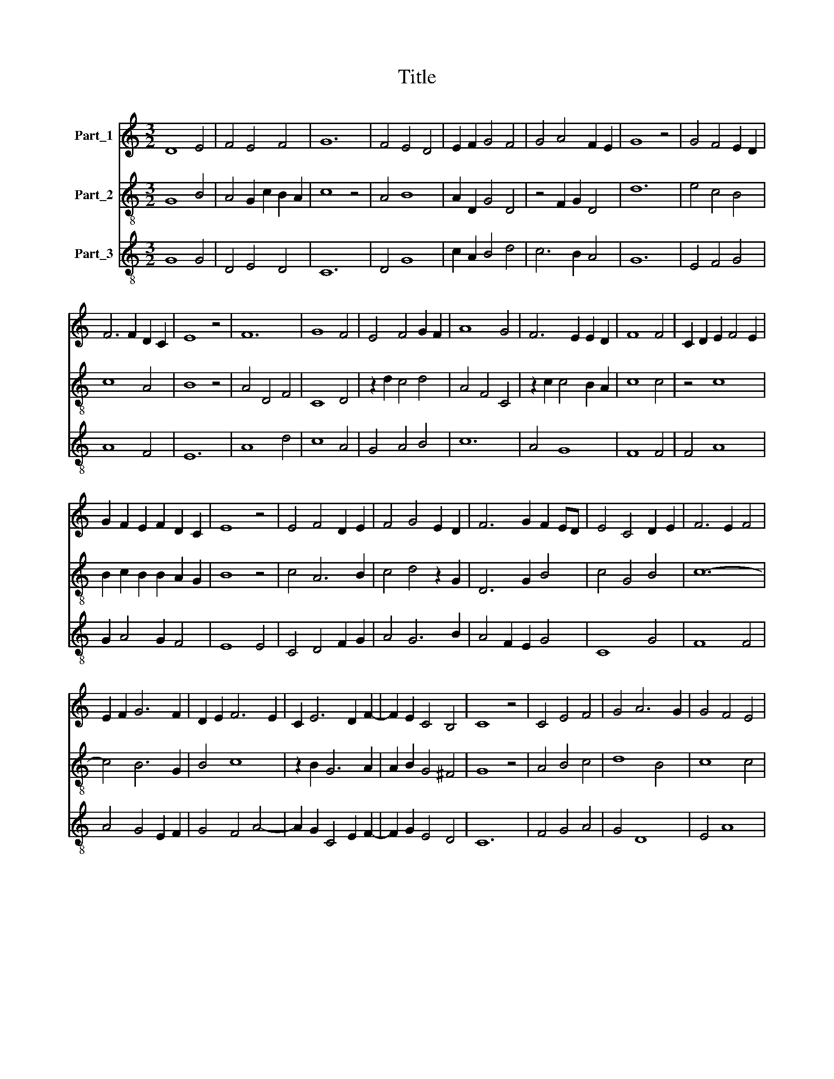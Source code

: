 X:1
T:Title
%%score 1 2 3
L:1/8
M:3/2
K:C
V:1 treble nm="Part_1"
V:2 treble-8 nm="Part_2"
V:3 treble-8 nm="Part_3"
V:1
 D8 E4 | F4 E4 F4 | G12 | F4 E4 D4 | E2 F2 G4 F4 | G4 A4 F2 E2 | G8 z4 | G4 F4 E2 D2 | %8
 F6 F2 D2 C2 | E8 z4 | F12 | G8 F4 | E4 F4 G2 F2 | A8 G4 | F6 E2 E2 D2 | F8 F4 | C2 D2 E2 F4 E2 | %17
 G2 F2 E2 F2 D2 C2 | E8 z4 | E4 F4 D2 E2 | F4 G4 E2 D2 | F6 G2 F2 ED | E4 C4 D2 E2 | F6 E2 F4 | %24
 E2 F2 G6 F2 | D2 E2 F6 E2 | C2 E6 D2 F2- | F2 E2 C4 B,4 | C8 z4 | C4 E4 F4 | G4 A6 G2 | G4 F4 E4 | %32
 F4 G6 F2 | A4 G2 G2 F2 E2 | G8 z4 | E4 F4 G4 | F2 G2 A6 G2 | G4 F6 E2 | E6 D2 D2 C2 | E12 || %40
[M:3/2] A12 | G4 G6 F2 | A12 | A4 A4 A4 | z4 z4 A4- | A4 A8 | G4 G6 A2 | _B8 B4 | A4 _B6 A2 | %49
 A4 G8 | A12 | z12 | A4 A4 A4 | A4 A4 A4 | A8 F4 | G8 _B4- | B4 A8 | G4 F2 A4 G2 | G8 E4 | F12 || %60
[M:3/2] A8 G4 | G6 F2 A4 | A4 A4 A2 A2 | A6 A2 A4 | z12 | A4 G4 G4- | G2 A2 _B8 | _B4 A4 B4- | %68
 B2 A2 A4 G4 | A12 | z12 | A6 A2 A2 A2 | A4 z4 A2 A2 | A6 G2 F4 | G6 A2 _B4 | A4 G2 F2 G4 | %76
[M:2/2] F2 F2 E2 D2 |[M:3/2] F12 |] %78
V:2
 G8 B4 | A4 G2 c2 B2 A2 | c8 z4 | A4 B8 | A2 D2 G4 D4 | z4 F2 G2 D4 | d12 | e4 c4 B4 | c8 A4 | %9
 B8 z4 | A4 D4 F4 | C8 D4 | z2 d2 c4 d4 | A4 F4 C4 | z2 c2 c4 B2 A2 | c8 c4 | z4 c8 | %17
 B2 c2 B2 B2 A2 G2 | B8 z4 | c4 A6 B2 | c4 d4 z2 G2 | D6 G2 B4 | c4 G4 B4 | c12- | c4 B6 G2 | %25
 B4 c8 | z2 B2 G6 A2 | A2 B2 G4 ^F4 | G8 z4 | A4 B4 c4 | d8 B4 | c8 c4 | d12 | A4 d4 c4 | d8 z4 | %35
 A4 D4 G4 | A2 G2 F8 | G2 E2 F4 D4 | E2 C2 D2 A4 A2 | B12 ||[M:3/2] e12 | d4 d6 c2 | e12 | %43
 e4 e4 e4 | z4 z4 e4- | e4 e8 | d4 d6 e2 | f8 f4 | e4 f6 e2 | e4 d8 | e12 | z12 | e4 e4 e4 | %53
 e4 e4 e4 | e8 c4 | d8 f4- | f4 e8 | d4 c2 e4 d2 | d8 B4 | c12 ||[M:3/2] e8 d4 | d6 c2 e4 | %62
 e4 e4 e2 e2 | e6 e2 e4 | z12 | e4 d4 d4- | d2 e2 f8 | f4 e4 f4- | f2 e2 e4 d4 | e12 | z12 | %71
 e6 e2 e2 e2 | e4 z4 e2 e2 | e6 d2 c4 | d6 e2 f4 | e4 d2 c2 d4 |[M:2/2] c2 c2 B2 A2 |[M:3/2] c12 |] %78
V:3
 G8 G4 | D4 E4 D4 | C12 | D4 G8 | c2 A2 B4 d4 | c6 B2 A4 | G12 | E4 F4 G4 | A8 F4 | E12 | A8 d4 | %11
 c8 A4 | G4 A4 B4 | c12 | A4 G8 | F8 F4 | F4 A8 | G2 A4 G2 F4 | E8 E4 | C4 D4 F2 G2 | A4 G6 B2 | %21
 A4 F2 E2 G4 | C8 G4 | F8 F4 | A4 G4 E2 F2 | G4 F4 A4- | A2 G2 C4 E2 F2- | F2 G2 E4 D4 | C12 | %29
 F4 G4 A4 | G4 D8 | E4 A8 | A4 B6 A2 | c4 B4 A4 | G8 G4 | c4 d4 B4 | A2 B2 c8 | B4 A8 | G4 F8 | %39
 E12 ||[M:3/2] c12 | B4 B6 A2 | A12 | A4 c4 c4 | z4 z4 c4- | c4 A8 | B4 B6 c2 | d12 | A4 d6 c2 | %49
 c4 _B8 | A12 | z12 | c4 c4 c4 | c12 | c8 A4 | G8 d4- | d4 c8 | _B4 A6 B2 | G6 F2 G4 | F12 || %60
[M:3/2] c8 _B4 | _B6 A2 A4 | A8 c2 c2 | c6 A2 A4 | z12 | c4 _B4 B4- | B2 c2 d8- | d4 c4 d4- | %68
 d2 c2 A4 _B4 | A8 A4 | z12 | c6 c2 c2 c2 | c4 z4 c2 c2 | c6 B2 A4 | G4 B2 c2 d4 | c4 B2 A2 G4 | %76
[M:2/2] A4 G4 |[M:3/2] F12 |] %78

